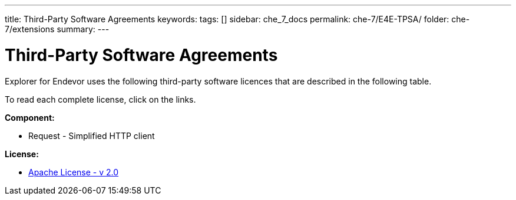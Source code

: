 ---
title: Third-Party Software Agreements
keywords:
tags: []
sidebar: che_7_docs
permalink: che-7/E4E-TPSA/
folder: che-7/extensions
summary:
---

[id="E4E-TPSA"]
= Third-Party Software Agreements

:context: E4E-TPSA

Explorer for Endevor uses the following third-party software licences that are described in the following table.

To read each complete license, click on the links.

*Component:*

* Request - Simplified HTTP client

*License:*

* https://www.apache.org/licenses/LICENSE-2.0[Apache License - v 2.0]


